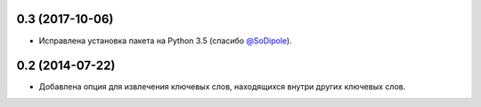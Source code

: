 0.3 (2017-10-06)
================

* Исправлена установка пакета на Python 3.5 (спасибо `@SoDipole <https://github.com/SoDipole>`_).


0.2 (2014-07-22)
================

* Добавлена опция для извлечения ключевых слов, находящихся внутри других ключевых слов.